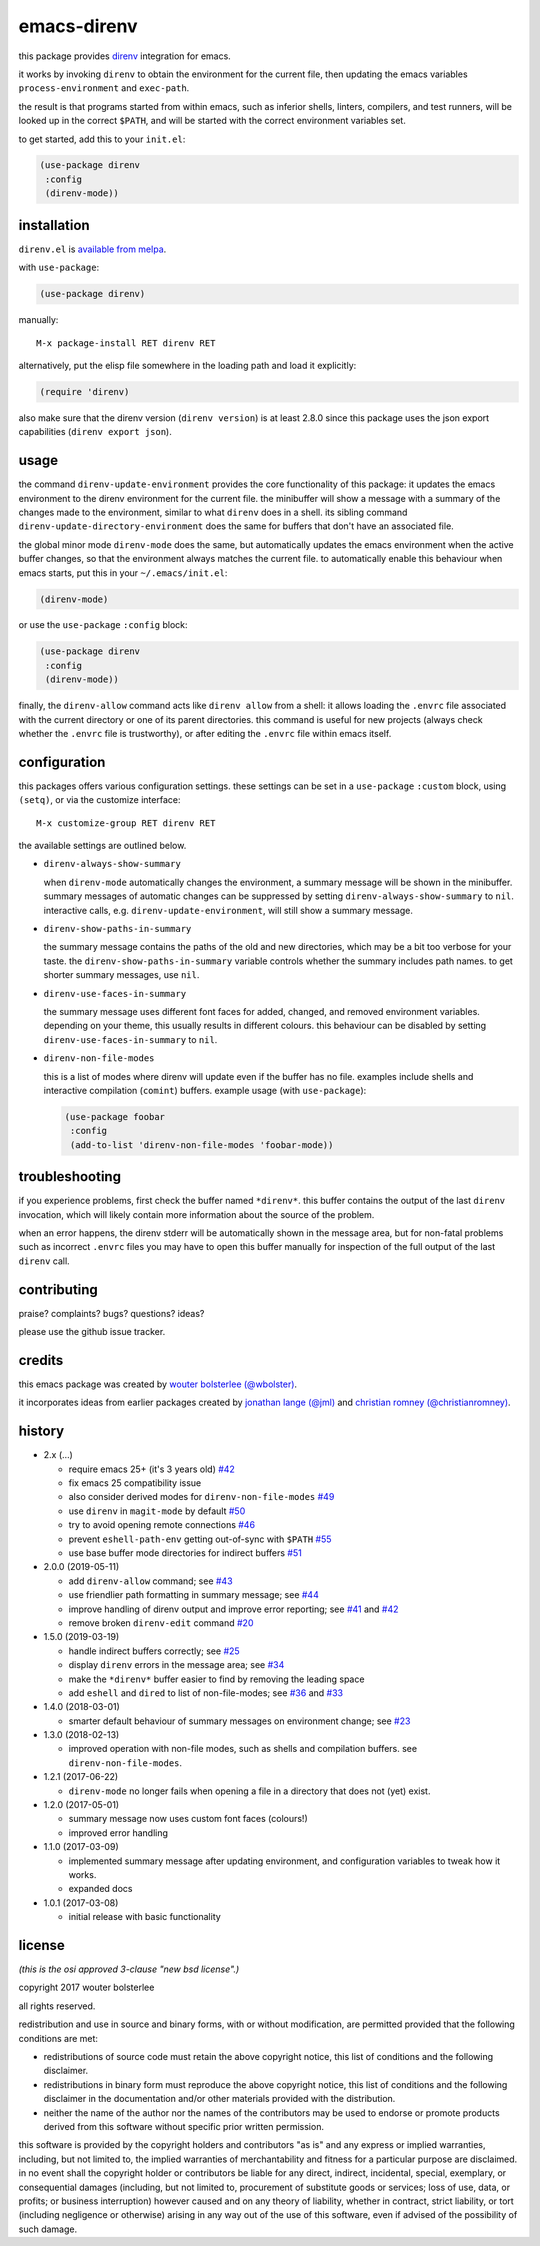============
emacs-direnv
============

.. image:: https://melpa.org/packages/direnv-badge.svg
   :alt: melpa badge

.. image:: https://stable.melpa.org/packages/direnv-badge.svg
   :alt: melpa stable badge

this package provides direnv_ integration for emacs.

.. _direnv: https://direnv.net/

it works by invoking
``direnv`` to obtain the environment
for the current file,
then updating the emacs variables
``process-environment`` and ``exec-path``.

the result is that
programs started from within emacs,
such as inferior shells, linters, compilers, and test runners,
will be looked up in the correct ``$PATH``,
and will be started
with the correct environment variables set.

to get started, add this to your ``init.el``:

.. code-block:: elisp

  (use-package direnv
   :config
   (direnv-mode))

.. image:: https://cloud.githubusercontent.com/assets/748944/23811101/c82c40d0-05d4-11e7-8a79-74e1d80fa5cf.png
   :alt: mandatory screenshot

installation
============

``direnv.el`` is `available from melpa <https://melpa.org/#/direnv>`_.

with ``use-package``:

.. code-block:: elisp

  (use-package direnv)

manually::

  M-x package-install RET direnv RET

alternatively, put the elisp file
somewhere in the loading path
and load it explicitly:

.. code-block:: elisp

  (require 'direnv)

also make sure
that the direnv version (``direnv version``)
is at least 2.8.0
since this package uses
the json export capabilities (``direnv export json``).

usage
=====

the command ``direnv-update-environment``
provides the core functionality of this package:
it updates the emacs environment
to the direnv environment for the current file.
the minibuffer will show a message
with a summary of the changes made to the environment,
similar to what ``direnv`` does in a shell.
its sibling command ``direnv-update-directory-environment``
does the same for buffers that don't have an associated file.

the global minor mode ``direnv-mode`` does the same,
but automatically updates the emacs environment
when the active buffer changes,
so that the environment always matches the current file.
to automatically enable this behaviour when emacs starts,
put this in your ``~/.emacs/init.el``:

.. code-block:: elisp

  (direnv-mode)

or use the ``use-package`` ``:config`` block:

.. code-block:: elisp

  (use-package direnv
   :config
   (direnv-mode))

finally, the ``direnv-allow`` command
acts like ``direnv allow`` from a shell:
it allows loading the ``.envrc`` file
associated with the current directory
or one of its parent directories.
this command is useful for new projects
(always check whether the ``.envrc`` file is trustworthy),
or after editing the ``.envrc`` file within emacs itself.

configuration
=============

this packages offers various configuration settings.
these settings can be set in a ``use-package`` ``:custom`` block,
using ``(setq)``, or via the customize interface::

  M-x customize-group RET direnv RET

the available settings are outlined below.

* ``direnv-always-show-summary``

  when ``direnv-mode`` automatically changes the environment,
  a summary message will be shown in the minibuffer.
  summary messages of automatic changes can be suppressed
  by setting ``direnv-always-show-summary`` to ``nil``.
  interactive calls, e.g. ``direnv-update-environment``,
  will still show a summary message.

* ``direnv-show-paths-in-summary``

  the summary message contains
  the paths of the old and new directories,
  which may be a bit too verbose for your taste.
  the ``direnv-show-paths-in-summary`` variable
  controls whether the summary includes path names.
  to get shorter summary messages, use ``nil``.

* ``direnv-use-faces-in-summary``

  the summary message uses different font faces
  for added, changed, and removed environment variables.
  depending on your theme,
  this usually results in different colours.
  this behaviour can be disabled
  by setting ``direnv-use-faces-in-summary`` to ``nil``.

* ``direnv-non-file-modes``

  this is a list of modes
  where direnv will update
  even if the buffer has no file.
  examples include shells and
  interactive compilation (``comint``) buffers.
  example usage (with ``use-package``):

  .. code-block:: elisp

    (use-package foobar
     :config
     (add-to-list 'direnv-non-file-modes 'foobar-mode))


troubleshooting
===============

if you experience problems,
first check the buffer named ``*direnv*``.
this buffer contains
the output of the last ``direnv`` invocation,
which will likely contain more information
about the source of the problem.

when an error happens, the direnv stderr will
be automatically shown in the message area,
but for non-fatal problems
such as incorrect ``.envrc`` files
you may have to open this buffer manually for inspection
of the full output of the last ``direnv`` call.


contributing
============

praise? complaints? bugs? questions? ideas?

please use the github issue tracker.


credits
=======

this emacs package was created by
`wouter bolsterlee (@wbolster)
<https://github.com/wbolster>`_.

it incorporates ideas from earlier
packages created by
`jonathan lange (@jml)
<https://github.com/jml>`_
and
`christian romney (@christianromney)
<https://github.com/christianromney>`_.


history
=======

* 2.x (…)

  * require emacs 25+ (it's 3 years old)
    `#42 <https://github.com/wbolster/emacs-direnv/pull/42>`_
  * fix emacs 25 compatibility issue
  * also consider derived modes for ``direnv-non-file-modes``
    `#49 <https://github.com/wbolster/emacs-direnv/pull/49>`_
  * use ``direnv`` in ``magit-mode`` by default
    `#50 <https://github.com/wbolster/emacs-direnv/pull/50>`_
  * try to avoid opening remote connections
    `#46 <https://github.com/wbolster/emacs-direnv/pull/46>`_
  * prevent ``eshell-path-env`` getting out-of-sync with ``$PATH``
    `#55 <https://github.com/wbolster/emacs-direnv/pull/55>`_
  * use base buffer mode directories for indirect buffers
    `#51 <https://github.com/wbolster/emacs-direnv/pull/51>`_

* 2.0.0 (2019-05-11)

  * add ``direnv-allow`` command; see
    `#43 <https://github.com/wbolster/emacs-direnv/pull/43>`_
  * use friendlier path formatting in summary message; see
    `#44 <https://github.com/wbolster/emacs-direnv/pull/44>`_
  * improve handling of direnv output and improve error reporting; see
    `#41 <https://github.com/wbolster/emacs-direnv/issues/41>`_ and
    `#42 <https://github.com/wbolster/emacs-direnv/pull/42>`_
  * remove broken ``direnv-edit`` command
    `#20 <https://github.com/wbolster/emacs-direnv/issues/20>`_

* 1.5.0 (2019-03-19)

  * handle indirect buffers correctly; see
    `#25 <https://github.com/wbolster/emacs-direnv/issues/25>`_
  * display ``direnv`` errors in the message area; see
    `#34 <https://github.com/wbolster/emacs-direnv/pull/34>`_
  * make the ``*direnv*`` buffer easier to find by removing the
    leading space
  * add ``eshell`` and ``dired`` to list of non-file-modes; see
    `#36 <https://github.com/wbolster/emacs-direnv/pull/36>`_ and
    `#33 <https://github.com/wbolster/emacs-direnv/issues/33>`_

* 1.4.0 (2018-03-01)

  * smarter default behaviour of summary messages on environment
    change; see
    `#23 <https://github.com/wbolster/emacs-direnv/issues/23>`_

* 1.3.0 (2018-02-13)

  * improved operation with non-file modes,
    such as shells and compilation buffers.
    see ``direnv-non-file-modes``.

* 1.2.1 (2017-06-22)

  * ``direnv-mode`` no longer fails when opening a file in
    a directory that does not (yet) exist.

* 1.2.0 (2017-05-01)

  * summary message now uses custom font faces (colours!)
  * improved error handling

* 1.1.0 (2017-03-09)

  * implemented summary message after updating environment,
    and configuration variables to tweak how it works.
  * expanded docs

* 1.0.1 (2017-03-08)

  * initial release with basic functionality


license
=======

*(this is the osi approved 3-clause "new bsd license".)*

copyright 2017 wouter bolsterlee

all rights reserved.

redistribution and use in source and binary forms, with or without
modification, are permitted provided that the following conditions are met:

* redistributions of source code must retain the above copyright notice, this
  list of conditions and the following disclaimer.

* redistributions in binary form must reproduce the above copyright notice, this
  list of conditions and the following disclaimer in the documentation and/or
  other materials provided with the distribution.

* neither the name of the author nor the names of the contributors may be used
  to endorse or promote products derived from this software without specific
  prior written permission.

this software is provided by the copyright holders and contributors "as is" and
any express or implied warranties, including, but not limited to, the implied
warranties of merchantability and fitness for a particular purpose are
disclaimed. in no event shall the copyright holder or contributors be liable
for any direct, indirect, incidental, special, exemplary, or consequential
damages (including, but not limited to, procurement of substitute goods or
services; loss of use, data, or profits; or business interruption) however
caused and on any theory of liability, whether in contract, strict liability,
or tort (including negligence or otherwise) arising in any way out of the use
of this software, even if advised of the possibility of such damage.

